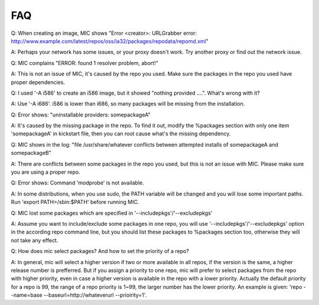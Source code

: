 FAQ
===

Q: When creating an image, MIC shows "Error <creator>: URLGrabber error: http://www.example.com/latest/repos/oss/ia32/packages/repodata/repomd.xml"

A: Perhaps your network has some issues, or your proxy doesn't work. Try another proxy or find out the network issue.

Q: MIC complains "ERROR: found 1 resolver problem, abort!"

A: This is not an issue of MIC, it's caused by the repo you used. Make sure the packages in the repo you used have proper dependencies.

Q: I used '-A i586' to create an i586 image, but it showed "nothing provided ....". What's wrong with it?

A: Use '-A i686'. i586 is lower than i686, so many packages will be missing from the installation.

Q: Error shows: "uninstallable providers: somepackageA"

A: It's caused by the missing package in the repo. To find it out, modify the %packages section with only one item 'somepackageA' in kickstart file, then you can root cause what's the missing dependency.

Q: MIC shows in the log: "file /usr/share/whatever conflicts between attempted installs of somepackageA and somepackageB"

A: There are conflicts between some packages in the repo you used, but this is not an issue with MIC. Please make sure you are using a proper repo.

Q: Error shows: Command 'modprobe' is not available.

A: In some distributions, when you use sudo, the PATH variable will be changed and you will lose some important paths. Run 'export PATH=/sbin:$PATH' before running MIC.

Q: MIC lost some packages which are specified in '--includepkgs'/'--excludepkgs'

A: Assume you want to include/exclude some packages in one repo, you will use '--includepkgs'/'--excludepkgs' option in the according repo command line, but you should list these packages to %packages section too, otherwise they will not take any effect.

Q: How does mic select packages? And how to set the priority of a repo?

A: In general, mic will select a higher version if two or more available in all repos, if the version is the same, a higher release number is prefferred. But if you assign a priority to one repo, mic will prefer to select packages from the repo with higher priority, even in case a higher version is available in the repo with a lower priority. Actually the default priority for a repo is 99, the range of a repo priority is 1~99, the larger number has the lower priority. An example is given: 'repo --name=base --baseurl=http://whateverurl --prioirity=1'.


